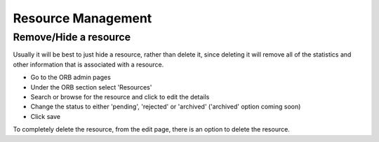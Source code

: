 Resource Management
========================

.. _faqRemoveResource:

Remove/Hide a resource
-------------------------

Usually it will be best to just hide a resource, rather than delete it, since deleting it will remove all of the statistics and other information that is associated with a resource.

* Go to the ORB admin pages
* Under the ORB section select 'Resources'
* Search or browse for the resource and click to edit the details
* Change the status to either 'pending', 'rejected' or 'archived' ('archived' option coming soon)
* Click save

To completely delete the resource, from the edit page, there is an option to delete the resource.
